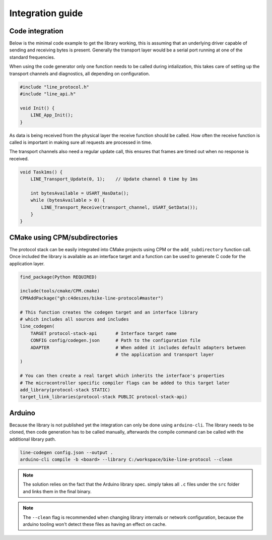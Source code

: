 Integration guide
=================

Code integration
----------------

Below is the minimal code example to get the library working, this is assuming that an underlying
driver capable of sending and receiving bytes is present. Generally the transport layer would be
a serial port running at one of the standard frequencies.

When using the code generator only one function needs to be called during intialization, this takes
care of setting up the transport channels and diagnostics, all depending on configuration.

.. code-block:: c

    #include "line_protocol.h"
    #include "line_api.h"

    void Init() {
        LINE_App_Init();
    }

As data is being received from the physical layer the receive function should be called. How often
the receive function is called is important in making sure all requests are processed in time.

The transport channels also need a regular update call, this ensures that frames are timed out when
no response is received.

.. code-block:: c

    void Task1ms() {
        LINE_Transport_Update(0, 1);    // Update channel 0 time by 1ms

        int bytesAvailable = USART_HasData();
        while (bytesAvailable > 0) {
            LINE_Transport_Receive(transport_channel, USART_GetData());
        }
    }

CMake using CPM/subdirectories
------------------------------

The protocol stack can be easily integrated into CMake projects using CPM or the ``add_subdirectory``
function call. Once included the library is available as an interface target and a function can be
used to generate C code for the application layer.

.. code-block:: cmake

    find_package(Python REQUIRED)

    include(tools/cmake/CPM.cmake)
    CPMAddPackage("gh:c4deszes/bike-line-protocol#master")

    # This function creates the codegen target and an interface library
    # which includes all sources and includes
    line_codegen(
        TARGET protocol-stack-api       # Interface target name
        CONFIG config/codegen.json      # Path to the configuration file
        ADAPTER                         # When added it includes default adapters between
                                        # the application and transport layer
    )

    # You can then create a real target which inherits the interface's properties
    # The microcontroller specific compiler flags can be added to this target later
    add_library(protocol-stack STATIC)
    target_link_libraries(protocol-stack PUBLIC protocol-stack-api)

Arduino
-------

Because the library is not published yet the integration can only be done using ``arduino-cli``.
The library needs to be cloned, then code generation has to be called manually, afterwards the
compile command can be called with the additional library path.

.. code-block:: bash

    line-codegen config.json --output .
    arduino-cli compile -b <board> --library C:/workspace/bike-line-protocol --clean

.. note:: The solution relies on the fact that the Arduino library spec. simply takes all ``.c``
          files under the ``src`` folder and links them in the final binary.

.. note:: The ``--clean`` flag is recommended when changing library internals or network
          configuration, because the arduino tooling won't detect these files as having
          an effect on cache.
